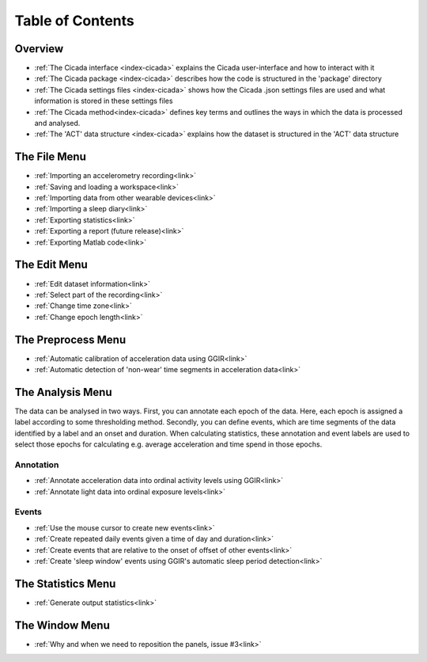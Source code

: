 .. _toc-top:
=================
Table of Contents
=================

.. _toc-overview:
Overview
========
- :ref:`The Cicada interface <index-cicada>` explains the Cicada user-interface and how to interact with it
- :ref:`The Cicada package <index-cicada>` describes how the code is structured in the 'package' directory
- :ref:`The Cicada settings files <index-cicada>` shows how the Cicada .json settings files are used and what information is stored in these settings files
- :ref:`The Cicada method<index-cicada>` defines key terms and outlines the ways in which the data is processed and analysed.
- :ref:`The 'ACT' data structure <index-cicada>` explains how the dataset is structured in the 'ACT' data structure

.. _toc-file:
The File Menu
=============
- :ref:`Importing an accelerometry recording<link>`
- :ref:`Saving and loading a workspace<link>`
- :ref:`Importing data from other wearable devices<link>`
- :ref:`Importing a sleep diary<link>`
- :ref:`Exporting statistics<link>`
- :ref:`Exporting a report (future release)<link>`
- :ref:`Exporting Matlab code<link>`

.. _toc-edit:
The Edit Menu
=============
- :ref:`Edit dataset information<link>`
- :ref:`Select part of the recording<link>`
- :ref:`Change time zone<link>`
- :ref:`Change epoch length<link>`

.. _toc-preproc:
The Preprocess Menu
=============
- :ref:`Automatic calibration of acceleration data using GGIR<link>`
- :ref:`Automatic detection of 'non-wear' time segments in acceleration data<link>`

.. _toc-analysis:
The Analysis Menu
=============

The data can be analysed in two ways. First, you can annotate each epoch of the data. Here, each epoch is assigned a label according to some thresholding method. Secondly, you can define events, which are time segments of the data identified by a label and an onset and duration. When calculating statistics, these annotation and event labels are used to select those epochs for calculating e.g. average acceleration and time spend in those epochs.

Annotation
----------
- :ref:`Annotate acceleration data into ordinal activity levels using GGIR<link>`
- :ref:`Annotate light data into ordinal exposure levels<link>`

Events
------
- :ref:`Use the mouse cursor to create new events<link>`
- :ref:`Create repeated daily events given a time of day and duration<link>`
- :ref:`Create events that are relative to the onset of offset of other events<link>`
- :ref:`Create 'sleep window' events using GGIR's automatic sleep period detection<link>`

The Statistics Menu
=============
- :ref:`Generate output statistics<link>`

The Window Menu
=============
- :ref:`Why and when we need to reposition the panels, issue #3<link>`